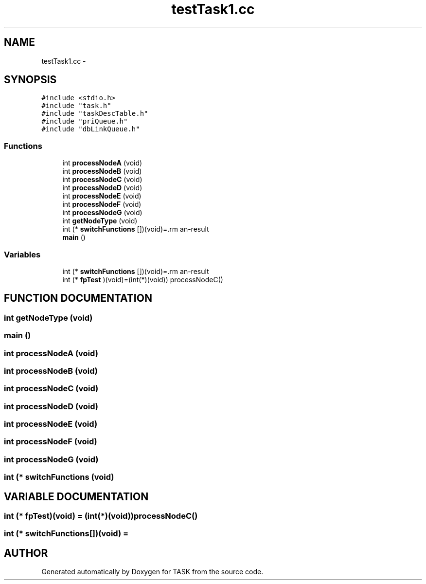 .TH testTask1.cc 3 "17 Dec 2001" "TASK" \" -*- nroff -*-
.ad l
.nh
.SH NAME
testTask1.cc \- 
.SH SYNOPSIS
.br
.PP
\fC#include <stdio.h>\fR
.br
\fC#include "task.h"\fR
.br
\fC#include "taskDescTable.h"\fR
.br
\fC#include "priQueue.h"\fR
.br
\fC#include "dbLinkQueue.h"\fR
.br
.SS Functions

.in +1c
.ti -1c
.RI "int \fBprocessNodeA\fR (void)"
.br
.ti -1c
.RI "int \fBprocessNodeB\fR (void)"
.br
.ti -1c
.RI "int \fBprocessNodeC\fR (void)"
.br
.ti -1c
.RI "int \fBprocessNodeD\fR (void)"
.br
.ti -1c
.RI "int \fBprocessNodeE\fR (void)"
.br
.ti -1c
.RI "int \fBprocessNodeF\fR (void)"
.br
.ti -1c
.RI "int \fBprocessNodeG\fR (void)"
.br
.ti -1c
.RI "int \fBgetNodeType\fR (void)"
.br
.ti -1c
.RI "int (* \fBswitchFunctions\fR [])(void)=\\"
.br
.ti -1c
.RI "\fBmain\fR ()"
.br
.in -1c
.SS Variables

.in +1c
.ti -1c
.RI "int (* \fBswitchFunctions\fR [])(void)=\\"
.br
.ti -1c
.RI "int (* \fBfpTest\fR )(void)=(int(*)(void)) processNodeC()"
.br
.in -1c
.SH FUNCTION DOCUMENTATION
.PP 
.SS int getNodeType (void)
.PP
.SS main ()
.PP
.SS int processNodeA (void)
.PP
.SS int processNodeB (void)
.PP
.SS int processNodeC (void)
.PP
.SS int processNodeD (void)
.PP
.SS int processNodeE (void)
.PP
.SS int processNodeF (void)
.PP
.SS int processNodeG (void)
.PP
.SS int (* switchFunctions (void)
.PP
.SH VARIABLE DOCUMENTATION
.PP 
.SS int (* fpTest)(void) = (int(*)(void))processNodeC()
.PP
.SS int (* switchFunctions[])(void) = \\
.PP
.SH AUTHOR
.PP 
Generated automatically by Doxygen for TASK from the source code.